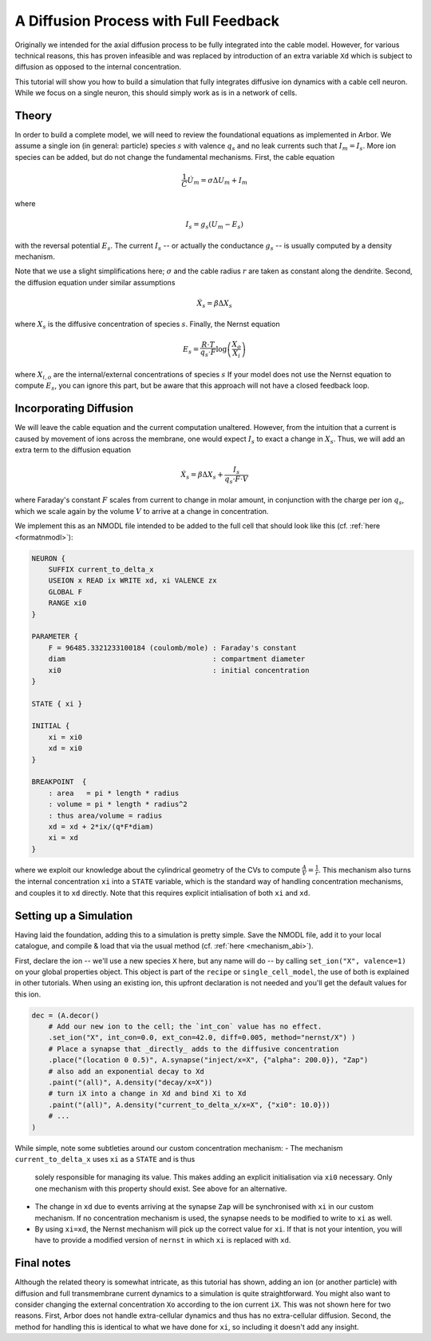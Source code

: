 .. _tutorialfullfeaturediffusion:

A Diffusion Process with Full Feedback
======================================

Originally we intended for the axial diffusion process to be fully integrated
into the cable model. However, for various technical reasons, this has proven
infeasible and was replaced by introduction of an extra variable ``Xd`` which
is subject to diffusion as opposed to the internal concentration.

This tutorial will show you how to build a simulation that fully integrates
diffusive ion dynamics with a cable cell neuron. While we focus on a single
neuron, this should simply work as is in a network of cells.

Theory
------

In order to build a complete model, we will need to review the foundational
equations as implemented in Arbor. We assume a single ion (in general: particle) species :math:`s` with
valence :math:`q_s` and no leak currents such that :math:`I_m = I_s`. More ion
species can be added, but do not change the fundamental mechanisms. First, the
cable equation

.. math::

   \frac{1}{C}\dot U_m = \sigma \Delta U_m + I_m

where

.. math::

   I_s = g_s (U_m - E_s)

with the reversal potential :math:`E_s`. The current :math:`I_s` -- or actually
the conductance :math:`g_s` -- is usually computed by a density mechanism.

Note that we use a slight simplifications here; :math:`\sigma` and the cable
radius :math:`r` are taken as constant along the dendrite. Second, the diffusion
equation under similar assumptions

.. math::

   \dot X_s = \beta \Delta X_s

where :math:`X_s` is the diffusive concentration of species :math:`s`. Finally,
the Nernst equation

.. math::

   E_s = \frac{R\cdot T}{q_s\cdot F}\log\left(\frac{X_o}{X_i}\right)

where :math:`X_{i,o}` are the internal/external concentrations of species
:math:`s` If your model does not use the Nernst equation to compute :math:`E_s`,
you can ignore this part, but be aware that this approach will not have a closed
feedback loop.

Incorporating Diffusion
-----------------------

We will leave the cable equation and the current computation unaltered. However,
from the intuition that a current is caused by movement of ions across the membrane,
one would expect :math:`I_s` to exact a change in :math:`X_s`. Thus, we will add an
extra term to the diffusion equation

.. math::

   \dot X_s = \beta \Delta X_s + \frac{I_s}{q_s\cdot F\cdot V}

where Faraday's constant :math:`F` scales from current to change in molar
amount, in conjunction with the charge per ion :math:`q_s`, which we scale again
by the volume :math:`V` to arrive at a change in concentration.

We implement this as an NMODL file intended to be added to the full cell that
should look like this (cf. :ref:`here <formatnmodl>`):

.. code-block::

    NEURON {
        SUFFIX current_to_delta_x
        USEION x READ ix WRITE xd, xi VALENCE zx
        GLOBAL F
        RANGE xi0
    }

    PARAMETER {
        F = 96485.3321233100184 (coulomb/mole) : Faraday's constant
        diam                                   : compartment diameter
        xi0                                    : initial concentration
    }

    STATE { xi }

    INITIAL {
        xi = xi0
        xd = xi0
    }

    BREAKPOINT  {
        : area   = pi * length * radius
        : volume = pi * length * radius^2
        : thus area/volume = radius
        xd = xd + 2*ix/(q*F*diam)
        xi = xd
    }

where we exploit our knowledge about the cylindrical geometry of the CVs to
compute :math:`\frac{A}{V} = \frac{1}{r}`. This mechanism also turns the
internal concentration ``xi`` into a ``STATE`` variable, which is the standard
way of handling concentration mechanisms, and couples it to ``xd`` directly.
Note that this requires explicit intialisation of both ``xi`` and ``xd``.

Setting up a Simulation
-----------------------

Having laid the foundation, adding this to a simulation is pretty simple. Save
the NMODL file, add it to your local catalogue, and compile & load that via the
usual method (cf. :ref:`here <mechanism_abi>`).

First, declare the ion -- we'll use a new species ``X`` here, but any name will
do -- by calling ``set_ion("X", valence=1)`` on your global properties object.
This object is part of the ``recipe`` or ``single_cell_model``, the use of both
is explained in other tutorials. When using an existing ion, this upfront
declaration is not needed and you'll get the default values for this ion.

.. code-block:: python

   dec = (A.decor()
       # Add our new ion to the cell; the `int_con` value has no effect.
       .set_ion("X", int_con=0.0, ext_con=42.0, diff=0.005, method="nernst/X") )
       # Place a synapse that _directly_ adds to the diffusive concentration
       .place("(location 0 0.5)", A.synapse("inject/x=X", {"alpha": 200.0}), "Zap")
       # also add an exponential decay to Xd
       .paint("(all)", A.density("decay/x=X"))
       # turn iX into a change in Xd and bind Xi to Xd
       .paint("(all)", A.density("current_to_delta_x/x=X", {"xi0": 10.0}))
       # ...
   )

While simple, note some subtleties around our custom concentration mechanism:
- The mechanism ``current_to_delta_x`` uses ``xi`` as a ``STATE`` and is thus
  solely responsible for managing its value. This makes adding an explicit
  initialisation via ``xi0`` necessary. Only one mechanism with this property
  should exist. See above for an alternative.
- The change in ``xd`` due to events arriving at the synapse ``Zap`` will be
  synchronised with ``xi`` in our custom mechanism. If no concentration
  mechanism is used, the synapse needs to be modified to write to ``xi`` as well.
- By using ``xi=xd``, the Nernst mechanism will pick up the correct value for
  ``xi``. If that is not your intention, you will have to provide a modified
  version of ``nernst`` in which ``xi`` is replaced with ``xd``.

Final notes
-----------

Although the related theory is somewhat intricate, as this tutorial has shown, adding an ion (or another particle) with diffusion and full
transmembrane current dynamics to a simulation is quite straightforward. You
might also want to consider changing the external concentration ``Xo`` according to the
ion current ``iX``. This was not shown here for two reasons. First, Arbor does
not handle extra-cellular dynamics and thus has no extra-cellular diffusion.
Second, the method for handling this is identical to what we have done for
``xi``, so including it doesn't add any insight.
